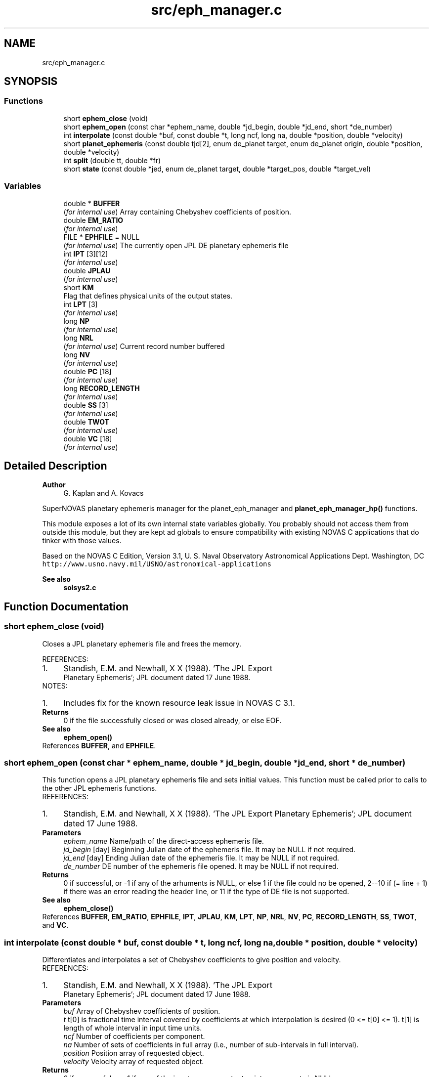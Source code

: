 .TH "src/eph_manager.c" 3Version v1.0" "SuperNOVAS" \" -*- nroff -*-
.ad l
.nh
.SH NAME
src/eph_manager.c
.SH SYNOPSIS
.br
.PP
.SS "Functions"

.in +1c
.ti -1c
.RI "short \fBephem_close\fP (void)"
.br
.ti -1c
.RI "short \fBephem_open\fP (const char *ephem_name, double *jd_begin, double *jd_end, short *de_number)"
.br
.ti -1c
.RI "int \fBinterpolate\fP (const double *buf, const double *t, long ncf, long na, double *position, double *velocity)"
.br
.ti -1c
.RI "short \fBplanet_ephemeris\fP (const double tjd[2], enum de_planet target, enum de_planet origin, double *position, double *velocity)"
.br
.ti -1c
.RI "int \fBsplit\fP (double tt, double *fr)"
.br
.ti -1c
.RI "short \fBstate\fP (const double *jed, enum de_planet target, double *target_pos, double *target_vel)"
.br
.in -1c
.SS "Variables"

.in +1c
.ti -1c
.RI "double * \fBBUFFER\fP"
.br
.RI "(\fIfor internal use\fP) Array containing Chebyshev coefficients of position\&. "
.ti -1c
.RI "double \fBEM_RATIO\fP"
.br
.RI "(\fIfor internal use\fP) "
.ti -1c
.RI "FILE * \fBEPHFILE\fP = NULL"
.br
.RI "(\fIfor internal use\fP) The currently open JPL DE planetary ephemeris file "
.ti -1c
.RI "int \fBIPT\fP [3][12]"
.br
.RI "(\fIfor internal use\fP) "
.ti -1c
.RI "double \fBJPLAU\fP"
.br
.RI "(\fIfor internal use\fP) "
.ti -1c
.RI "short \fBKM\fP"
.br
.RI "Flag that defines physical units of the output states\&. "
.ti -1c
.RI "int \fBLPT\fP [3]"
.br
.RI "(\fIfor internal use\fP) "
.ti -1c
.RI "long \fBNP\fP"
.br
.RI "(\fIfor internal use\fP) "
.ti -1c
.RI "long \fBNRL\fP"
.br
.RI "(\fIfor internal use\fP) Current record number buffered "
.ti -1c
.RI "long \fBNV\fP"
.br
.RI "(\fIfor internal use\fP) "
.ti -1c
.RI "double \fBPC\fP [18]"
.br
.RI "(\fIfor internal use\fP) "
.ti -1c
.RI "long \fBRECORD_LENGTH\fP"
.br
.RI "(\fIfor internal use\fP) "
.ti -1c
.RI "double \fBSS\fP [3]"
.br
.RI "(\fIfor internal use\fP) "
.ti -1c
.RI "double \fBTWOT\fP"
.br
.RI "(\fIfor internal use\fP) "
.ti -1c
.RI "double \fBVC\fP [18]"
.br
.RI "(\fIfor internal use\fP) "
.in -1c
.SH "Detailed Description"
.PP 

.PP
\fBAuthor\fP
.RS 4
G\&. Kaplan and A\&. Kovacs
.RE
.PP
SuperNOVAS planetary ephemeris manager for the planet_eph_manager and \fBplanet_eph_manager_hp()\fP functions\&.
.PP
This module exposes a lot of its own internal state variables globally\&. You probably should not access them from outside this module, but they are kept ad globals to ensure compatibility with existing NOVAS C applications that do tinker with those values\&.
.PP
Based on the NOVAS C Edition, Version 3\&.1, U\&. S\&. Naval Observatory Astronomical Applications Dept\&. Washington, DC \fChttp://www\&.usno\&.navy\&.mil/USNO/astronomical-applications\fP
.PP
\fBSee also\fP
.RS 4
\fBsolsys2\&.c\fP 
.RE
.PP

.SH "Function Documentation"
.PP 
.SS "short ephem_close (void)"
Closes a JPL planetary ephemeris file and frees the memory\&.
.PP
REFERENCES: 
.PD 0

.IP "1." 4
Standish, E\&.M\&. and Newhall, X X (1988)\&. 'The JPL Export
    Planetary Ephemeris'; JPL document dated 17 June 1988\&. 
.PP
.PP
NOTES: 
.PD 0

.IP "1." 4
Includes fix for the known resource leak issue in NOVAS C 3\&.1\&. 
.PP
.PP
\fBReturns\fP
.RS 4
0 if the file successfully closed or was closed already, or else EOF\&.
.RE
.PP
\fBSee also\fP
.RS 4
\fBephem_open()\fP 
.RE
.PP

.PP
References \fBBUFFER\fP, and \fBEPHFILE\fP\&.
.SS "short ephem_open (const char * ephem_name, double * jd_begin, double * jd_end, short * de_number)"
This function opens a JPL planetary ephemeris file and sets initial values\&. This function must be called prior to calls to the other JPL ephemeris functions\&.
.PP
REFERENCES: 
.PD 0

.IP "1." 4
Standish, E\&.M\&. and Newhall, X X (1988)\&. 'The JPL Export Planetary Ephemeris'; JPL document dated 17 June 1988\&. 
.PP
.PP
\fBParameters\fP
.RS 4
\fIephem_name\fP Name/path of the direct-access ephemeris file\&. 
.br
\fIjd_begin\fP [day] Beginning Julian date of the ephemeris file\&. It may be NULL if not required\&. 
.br
\fIjd_end\fP [day] Ending Julian date of the ephemeris file\&. It may be NULL if not required\&. 
.br
\fIde_number\fP DE number of the ephemeris file opened\&. It may be NULL if not required\&.
.RE
.PP
\fBReturns\fP
.RS 4
0 if successful, or -1 if any of the arhuments is NULL, or else 1 if the file could no be opened, 2--10 if (= line + 1) if there was an error reading the header line, or 11 if the type of DE file is not supported\&.
.RE
.PP
\fBSee also\fP
.RS 4
\fBephem_close()\fP 
.RE
.PP

.PP
References \fBBUFFER\fP, \fBEM_RATIO\fP, \fBEPHFILE\fP, \fBIPT\fP, \fBJPLAU\fP, \fBKM\fP, \fBLPT\fP, \fBNP\fP, \fBNRL\fP, \fBNV\fP, \fBPC\fP, \fBRECORD_LENGTH\fP, \fBSS\fP, \fBTWOT\fP, and \fBVC\fP\&.
.SS "int interpolate (const double * buf, const double * t, long ncf, long na, double * position, double * velocity)"
Differentiates and interpolates a set of Chebyshev coefficients to give position and velocity\&.
.PP
REFERENCES: 
.PD 0

.IP "1." 4
Standish, E\&.M\&. and Newhall, X X (1988)\&. 'The JPL Export
    Planetary Ephemeris'; JPL document dated 17 June 1988\&. 
.PP
.PP
\fBParameters\fP
.RS 4
\fIbuf\fP Array of Chebyshev coefficients of position\&. 
.br
\fIt\fP t[0] is fractional time interval covered by coefficients at which interpolation is desired (0 <= t[0] <= 1)\&. t[1] is length of whole interval in input time units\&. 
.br
\fIncf\fP Number of coefficients per component\&. 
.br
\fIna\fP Number of sets of coefficients in full array (i\&.e\&., number of sub-intervals in full interval)\&. 
.br
\fIposition\fP Position array of requested object\&. 
.br
\fIvelocity\fP Velocity array of requested object\&.
.RE
.PP
\fBReturns\fP
.RS 4
0 if successful, or -1 if one of the input arrays or output pointer arguments is NULL\&. 
.RE
.PP

.PP
References \fBNP\fP, \fBNV\fP, \fBPC\fP, \fBTWOT\fP, and \fBVC\fP\&.
.SS "short planet_ephemeris (const double tjd[2], enum de_planet target, enum de_planet origin, double * position, double * velocity)"
Retries planet position and velocity data from the JPL planetary ephemeris
.PP
(If nutations are desired, set 'target' = 13; 'center' will be ignored on that call\&.)
.PP
REFERENCES: 
.PD 0

.IP "1." 4
Standish, E\&.M\&. and Newhall, X X (1988)\&. 'The JPL Export
    Planetary Ephemeris'; JPL document dated 17 June 1988\&. 
.PP
.PP
\fBParameters\fP
.RS 4
\fItjd\fP [day] Two-element array containing the Julian date, which may be split any way (although the first element is usually the 'integer' part, and the second element is the 'fractional' part)\&. Julian date is in the TDB or 'T_eph' time scale\&. 
.br
\fItarget\fP The integer code (see above) for the planet for which coordinates are requested, e\&.g\&. DE_JUPITER\&. 
.br
\fIorigin\fP The integer code of the planet or position relative to which coordinates are measured\&. 
.br
\fIposition\fP [AU] Position vector array of target relative to center, measured in AU\&. 
.br
\fIvelocity\fP [AU/day] Velocity vector array of target relative to center, measured in AU/day\&. 
.RE
.PP
\fBReturns\fP
.RS 4
0 if successful, or -1 if one of the pointer arguments is NULL, or else the error returned from \fBstate()\fP\&.
.RE
.PP
\fBSee also\fP
.RS 4
\fBephem_open()\fP 
.RE
.PP

.PP
References \fBEM_RATIO\fP, and \fBstate()\fP\&.
.SS "int split (double tt, double * fr)"
reaks up a double number into a double integer part and a fractional part\&.
.PP
\fBParameters\fP
.RS 4
\fItt\fP Input number\&. 
.br
\fIfr\fP 2-element output array; fr[0] contains integer part, fr[1] contains fractional part\&. For negative input numbers, fr[0] contains the next more negative integer; fr[1] contains a positive fraction\&.
.RE
.PP
\fBReturns\fP
.RS 4
0 if successful, or -1 if the output pointer argument is NULL\&. 
.RE
.PP

.SS "short state (const double * jed, enum de_planet target, double * target_pos, double * target_vel)"
Reads and interpolates the JPL planetary ephemeris file\&.
.PP
For ease in programming, the user may put the entire epoch in jed[0] and set jed[1] = 0\&. For maximum interpolation accuracy, set jed[0] = the most recent midnight at or before interpolation epoch, and set jed[1] = fractional part of a day elapsed between jed[0] and epoch\&. As an alternative, it may prove convenient to set jed[0] = some fixed epoch, such as start of the integration and jed[1] = elapsed interval between then and epoch\&.
.PP
REFERENCES: 
.PD 0

.IP "1." 4
Standish, E\&.M\&. and Newhall, X X (1988)\&. 'The JPL Export
    Planetary Ephemeris'; JPL document dated 17 June 1988\&. 
.PP
.PP
\fBParameters\fP
.RS 4
\fIjed\fP [day] 2-element Julian date (TDB) at which interpolation is wanted\&. Any combination of jed[0]+jed[1] which falls within the time span on the file is a permissible epoch\&. See Note 1 below\&. target (short) 
.br
\fItarget\fP The integer code (see above) for the planet for which coordinates are requested, e\&.g\&. DE_JUPITER\&. 
.br
\fItarget_pos\fP [AU] The barycentric position vector array of the requested object, in AU\&. 
.br
\fItarget_vel\fP [AU/day] The barycentric velocity vector array of the requested object, in AU/Day\&.
.RE
.PP
\fBReturns\fP
.RS 4
0 if successful, -1 if any of the pointer arguments is NULL, or else 1 if there was an error reading the ephemeris file, or 2 if the epoch is out of range\&. 
.RE
.PP

.PP
References \fBBUFFER\fP, \fBephem_close()\fP, \fBEPHFILE\fP, \fBinterpolate()\fP, \fBIPT\fP, \fBJPLAU\fP, \fBKM\fP, \fBNRL\fP, \fBRECORD_LENGTH\fP, \fBsplit()\fP, and \fBSS\fP\&.
.SH "Variable Documentation"
.PP 
.SS "short KM"

.PP
Flag that defines physical units of the output states\&. Flag that defines physical units of the output states\&. 1: km and km/sec; 0: AU and AU/day\&. Its default value is 0 (KM determines time unit for nutations\&. Angle unit is always radians\&.) 
.SH "Author"
.PP 
Generated automatically by Doxygen for SuperNOVAS from the source code\&.
